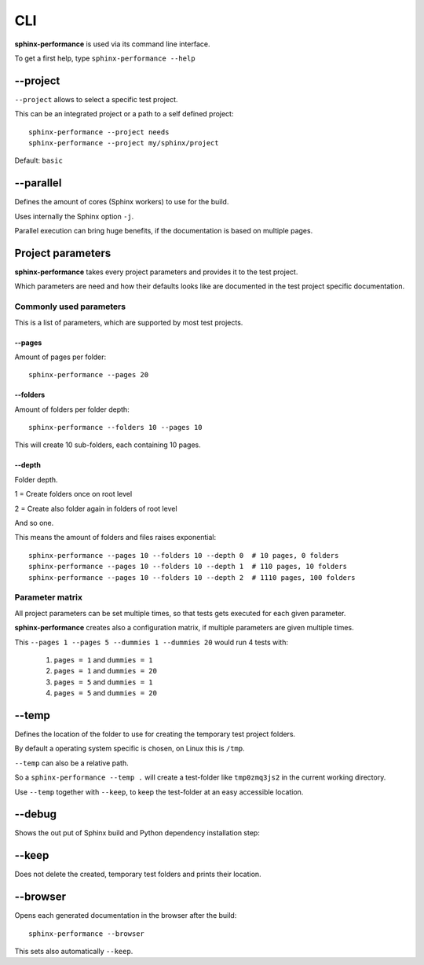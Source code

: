 CLI
===
**sphinx-performance** is used via its command line interface.

To get a first help, type ``sphinx-performance --help``

.. command-output:: sphinx-performance --help

\-\-project
-----------
``--project`` allows to select a specific test project.

This can be an integrated project or a path to a self defined project::

    sphinx-performance --project needs
    sphinx-performance --project my/sphinx/project

Default: ``basic``

\-\-parallel
------------
Defines the amount of cores (Sphinx workers) to use for the build.

Uses internally the Sphinx option ``-j``.

Parallel execution can bring huge benefits, if the documentation is based on
multiple pages.

.. command-output:: sphinx-performance --parallel 1 --parallel 4 --pages 30

Project parameters
------------------
**sphinx-performance** takes every project parameters and provides it to the test project.

Which parameters are need and how their defaults looks like are documented in the test project specific documentation.

.. command-output:: sphinx-performance --pages 2 --dummies 5

Commonly used parameters
~~~~~~~~~~~~~~~~~~~~~~~~
This is a list of parameters, which are supported by most test projects.

\-\-pages
+++++++++
Amount of pages per folder::

    sphinx-performance --pages 20


\-\-folders
+++++++++++
Amount of folders per folder depth::

    sphinx-performance --folders 10 --pages 10

This will create 10 sub-folders, each containing 10 pages.

\-\-depth
+++++++++
Folder depth.

1 = Create folders once on root level

2 = Create also folder again in folders of root level

And so one.

This means the amount of folders and files raises exponential::

    sphinx-performance --pages 10 --folders 10 --depth 0  # 10 pages, 0 folders
    sphinx-performance --pages 10 --folders 10 --depth 1  # 110 pages, 10 folders
    sphinx-performance --pages 10 --folders 10 --depth 2  # 1110 pages, 100 folders


Parameter matrix
~~~~~~~~~~~~~~~~
All project parameters can be set multiple times, so that tests gets executed for each given parameter.

**sphinx-performance** creates also a configuration matrix, if multiple parameters are given multiple times.

This ``--pages 1 --pages 5 --dummies 1 --dummies 20`` would run 4 tests with:

    #. ``pages = 1`` and ``dummies = 1``
    #. ``pages = 1`` and ``dummies = 20``
    #. ``pages = 5`` and ``dummies = 1``
    #. ``pages = 5`` and ``dummies = 20``

.. command-output:: sphinx-performance --pages 1 --pages 5 --dummies 1 --dummies 20


\-\-temp
--------
Defines the location of the folder to use for creating the temporary test project folders.

By default a operating system specific is chosen, on Linux this is ``/tmp``.

``--temp`` can also be a relative path.

So a ``sphinx-performance --temp .`` will create a test-folder like ``tmp0zmq3js2`` in the current working directory.

Use ``--temp`` together with ``--keep``, to keep the test-folder at an easy accessible location.


\-\-debug
---------
Shows the out put of Sphinx build and Python dependency installation step:

.. command-output:: sphinx-performance --debug

\-\-keep
--------
Does not delete the created, temporary test folders and prints their location.

.. command-output:: sphinx-performance --keep

\-\-browser
-----------
Opens each generated documentation in the browser after the build::

    sphinx-performance --browser

This sets also automatically ``--keep``.






